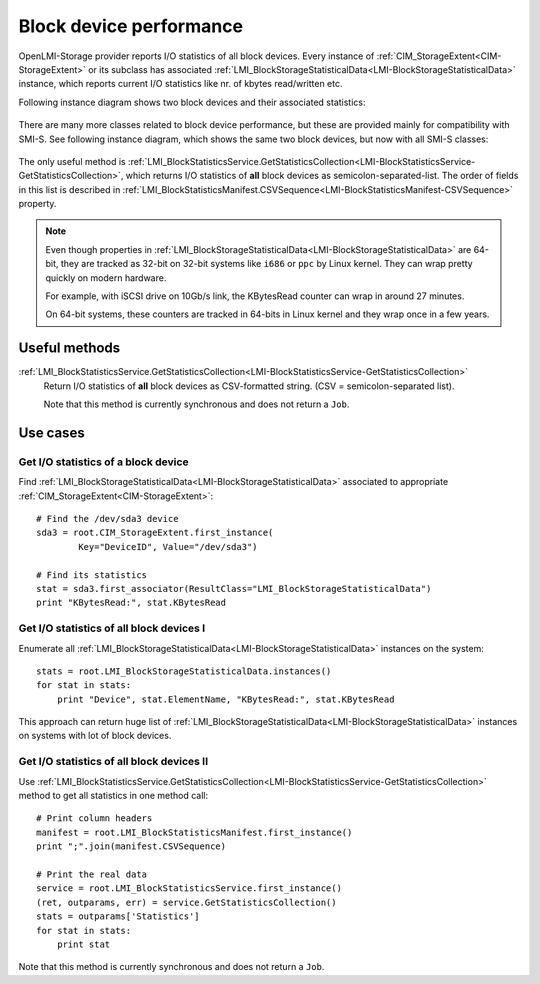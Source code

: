 Block device performance
========================

OpenLMI-Storage provider reports I/O statistics of all block devices. Every
instance of :ref:`CIM_StorageExtent<CIM-StorageExtent>` or its subclass has
associated
:ref:`LMI_BlockStorageStatisticalData<LMI-BlockStorageStatisticalData>`
instance, which reports current I/O statistics like nr. of kbytes read/written
etc.

Following instance diagram shows two block devices and their associated
statistics:

.. figure:: pic/block-performance.svg

There are many more classes related to block device performance, but these are
provided mainly for compatibility with SMI-S. See following instance diagram,
which shows the same two block devices, but now with all SMI-S classes:


.. figure:: pic/block-performance-full.svg

The only useful method is
:ref:`LMI_BlockStatisticsService.GetStatisticsCollection<LMI-BlockStatisticsService-GetStatisticsCollection>`,
which returns I/O statistics of **all** block devices as
semicolon-separated-list. The order of fields in this list is described in
:ref:`LMI_BlockStatisticsManifest.CSVSequence<LMI-BlockStatisticsManifest-CSVSequence>`
property.

.. note::

   Even though properties in
   :ref:`LMI_BlockStorageStatisticalData<LMI-BlockStorageStatisticalData>`
   are 64-bit, they are tracked as 32-bit on 32-bit systems like ``i686`` or
   ``ppc`` by Linux kernel. They can wrap pretty quickly on modern hardware.

   For example, with iSCSI drive on 10Gb/s link, the KBytesRead counter can wrap
   in around 27 minutes.

   On 64-bit systems, these counters are tracked in 64-bits in Linux kernel
   and they wrap once in a few years.

Useful methods
--------------

:ref:`LMI_BlockStatisticsService.GetStatisticsCollection<LMI-BlockStatisticsService-GetStatisticsCollection>`
    Return I/O statistics of **all** block devices as CSV-formatted string.
    (CSV = semicolon-separated list).

    Note that this method is currently synchronous and does not return a
    ``Job``.

Use cases
---------

Get I/O statistics of a block device
^^^^^^^^^^^^^^^^^^^^^^^^^^^^^^^^^^^^

Find :ref:`LMI_BlockStorageStatisticalData<LMI-BlockStorageStatisticalData>`
associated to appropriate :ref:`CIM_StorageExtent<CIM-StorageExtent>`::
    
    # Find the /dev/sda3 device
    sda3 = root.CIM_StorageExtent.first_instance(
            Key="DeviceID", Value="/dev/sda3")
    
    # Find its statistics
    stat = sda3.first_associator(ResultClass="LMI_BlockStorageStatisticalData")
    print "KBytesRead:", stat.KBytesRead

Get I/O statistics of all block devices I
^^^^^^^^^^^^^^^^^^^^^^^^^^^^^^^^^^^^^^^^^

Enumerate all
:ref:`LMI_BlockStorageStatisticalData<LMI-BlockStorageStatisticalData>`
instances on the system::

    stats = root.LMI_BlockStorageStatisticalData.instances()
    for stat in stats:
        print "Device", stat.ElementName, "KBytesRead:", stat.KBytesRead

This approach can return huge list of
:ref:`LMI_BlockStorageStatisticalData<LMI-BlockStorageStatisticalData>`
instances on systems with lot of block devices.

Get I/O statistics of all block devices II
^^^^^^^^^^^^^^^^^^^^^^^^^^^^^^^^^^^^^^^^^^

Use
:ref:`LMI_BlockStatisticsService.GetStatisticsCollection<LMI-BlockStatisticsService-GetStatisticsCollection>`
method to get all statistics in one method call::

    # Print column headers
    manifest = root.LMI_BlockStatisticsManifest.first_instance()
    print ";".join(manifest.CSVSequence)
    
    # Print the real data
    service = root.LMI_BlockStatisticsService.first_instance()
    (ret, outparams, err) = service.GetStatisticsCollection()
    stats = outparams['Statistics']
    for stat in stats:
        print stat

Note that this method is currently synchronous and does not return a ``Job``.
